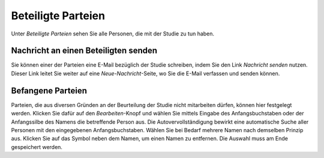 ===================
Beteiligte Parteien
===================

Unter *Beteiligte Parteien* sehen Sie alle Personen, die mit der Studie zu tun haben.

Nachricht an einen Beteiligten senden
+++++++++++++++++++++++++++++++++++++

Sie können einer der Parteien eine E-Mail bezüglich der Studie schreiben, indem Sie den Link *Nachricht senden* nutzen. Dieser Link leitet Sie weiter auf eine *Neue-Nachricht*-Seite, wo Sie die E-Mail verfassen und senden können.

Befangene Parteien
++++++++++++++++++

Parteien, die aus diversen Gründen an der Beurteilung der Studie nicht mitarbeiten dürfen, können hier festgelegt werden. Klicken Sie dafür auf den *Bearbeiten*-Knopf und wählen Sie mittels Eingabe des Anfangsbuchstaben oder der Anfangssilbe des Namens die betreffende Person aus. Die Autovervollständigung bewirkt eine automatische Suche aller Personen mit den eingegebenen Anfangsbuchstaben. Wählen Sie bei Bedarf mehrere Namen nach demselben Prinzip aus. Klicken Sie auf das Symbol neben dem Namen, um einen Namen zu entfernen. Die Auswahl muss am Ende gespeichert werden.


.. XXX: noch keine inhaltliche Bearbeitung
